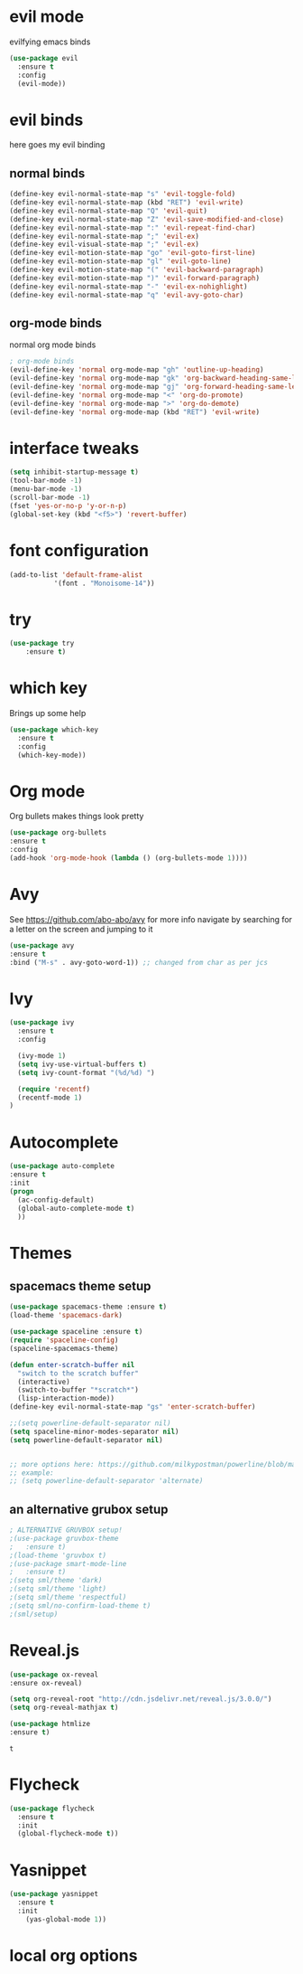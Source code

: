* evil mode
evilfying emacs binds

#+BEGIN_SRC emacs-lisp
(use-package evil
  :ensure t
  :config
  (evil-mode))
#+END_SRC

* evil binds
  here goes my evil binding
** normal binds
  #+BEGIN_SRC emacs-lisp
  (define-key evil-normal-state-map "s" 'evil-toggle-fold)
  (define-key evil-normal-state-map (kbd "RET") 'evil-write)
  (define-key evil-normal-state-map "Q" 'evil-quit)
  (define-key evil-normal-state-map "Z" 'evil-save-modified-and-close)
  (define-key evil-normal-state-map ":" 'evil-repeat-find-char)
  (define-key evil-normal-state-map ";" 'evil-ex)
  (define-key evil-visual-state-map ";" 'evil-ex)
  (define-key evil-motion-state-map "go" 'evil-goto-first-line)
  (define-key evil-motion-state-map "gl" 'evil-goto-line)
  (define-key evil-motion-state-map "(" 'evil-backward-paragraph)
  (define-key evil-motion-state-map ")" 'evil-forward-paragraph)
  (define-key evil-normal-state-map "-" 'evil-ex-nohighlight)
  (define-key evil-normal-state-map "q" 'evil-avy-goto-char)
  #+END_SRC
** org-mode binds
   normal org mode binds
  #+BEGIN_SRC emacs-lisp
  ; org-mode binds
  (evil-define-key 'normal org-mode-map "gh" 'outline-up-heading)
  (evil-define-key 'normal org-mode-map "gk" 'org-backward-heading-same-level)
  (evil-define-key 'normal org-mode-map "gj" 'org-forward-heading-same-level)
  (evil-define-key 'normal org-mode-map "<" 'org-do-promote)
  (evil-define-key 'normal org-mode-map ">" 'org-do-demote)
  (evil-define-key 'normal org-mode-map (kbd "RET") 'evil-write)
  #+END_SRC

* interface tweaks
#+BEGIN_SRC emacs-lisp
(setq inhibit-startup-message t)
(tool-bar-mode -1)
(menu-bar-mode -1)
(scroll-bar-mode -1)
(fset 'yes-or-no-p 'y-or-n-p)
(global-set-key (kbd "<f5>") 'revert-buffer)
#+END_SRC
* font configuration
  #+BEGIN_SRC emacs-lisp
  (add-to-list 'default-frame-alist
             '(font . "Monoisome-14"))
  #+END_SRC
* try
#+BEGIN_SRC emacs-lisp
(use-package try
	:ensure t)
#+END_SRC
* which key
  Brings up some help
  #+BEGIN_SRC emacs-lisp
  (use-package which-key
	:ensure t 
	:config
	(which-key-mode))
  #+END_SRC
* Org mode
  Org bullets makes things look pretty
  #+BEGIN_SRC emacs-lisp
  (use-package org-bullets
  :ensure t
  :config
  (add-hook 'org-mode-hook (lambda () (org-bullets-mode 1))))
  #+END_SRC
* Avy 
  See https://github.com/abo-abo/avy for more info
  navigate by searching for a letter on the screen and jumping to it
  #+BEGIN_SRC emacs-lisp
  (use-package avy
  :ensure t
  :bind ("M-s" . avy-goto-word-1)) ;; changed from char as per jcs
  #+END_SRC
* Ivy
#+BEGIN_SRC emacs-lisp
    (use-package ivy
      :ensure t
      :config

      (ivy-mode 1)
      (setq ivy-use-virtual-buffers t)
      (setq ivy-count-format "(%d/%d) ")

      (require 'recentf)
      (recentf-mode 1)
    )
#+END_SRC

* Autocomplete
  #+BEGIN_SRC emacs-lisp
  (use-package auto-complete
  :ensure t
  :init
  (progn
    (ac-config-default)
    (global-auto-complete-mode t)
    ))
  #+END_SRC
* Themes
** spacemacs theme setup
  #+BEGIN_SRC emacs-lisp
  (use-package spacemacs-theme :ensure t)
  (load-theme 'spacemacs-dark)

  (use-package spaceline :ensure t)
  (require 'spaceline-config)
  (spaceline-spacemacs-theme)

  (defun enter-scratch-buffer nil
    "switch to the scratch buffer"
    (interactive)
    (switch-to-buffer "*scratch*")
    (lisp-interaction-mode))
  (define-key evil-normal-state-map "gs" 'enter-scratch-buffer)

  ;;(setq powerline-default-separator nil)
  (setq spaceline-minor-modes-separator nil)
  (setq powerline-default-separator nil)
  

  ;; more options here: https://github.com/milkypostman/powerline/blob/master/powerline-separators.el#L9-L11
  ;; example:
  ;; (setq powerline-default-separator 'alternate)
  #+END_SRC
** an alternative grubox setup
  #+BEGIN_SRC emacs-lisp
  ; ALTERNATIVE GRUVBOX setup!
  ;(use-package gruvbox-theme
  ;   :ensure t)
  ;(load-theme 'gruvbox t)
  ;(use-package smart-mode-line
  ;   :ensure t)
  ;(setq sml/theme 'dark)
  ;(setq sml/theme 'light)
  ;(setq sml/theme 'respectful)
  ;(setq sml/no-confirm-load-theme t)
  ;(sml/setup)
  #+END_SRC
* Reveal.js
  #+BEGIN_SRC emacs-lisp
    (use-package ox-reveal
    :ensure ox-reveal)

    (setq org-reveal-root "http://cdn.jsdelivr.net/reveal.js/3.0.0/")
    (setq org-reveal-mathjax t)

    (use-package htmlize
    :ensure t)
  #+END_SRC

  #+RESULTS:
  : t
  
* Flycheck
  #+BEGIN_SRC emacs-lisp
    (use-package flycheck
      :ensure t
      :init
      (global-flycheck-mode t))

  #+END_SRC
* Yasnippet
  #+BEGIN_SRC emacs-lisp
    (use-package yasnippet
      :ensure t
      :init
        (yas-global-mode 1))

  #+END_SRC

* local org options
#+STARTUP: overview
#+STARTUP: indent
